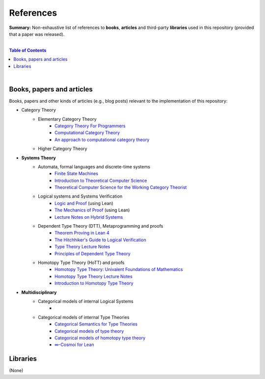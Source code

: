 References
==========

**Summary:** Non-exhaustive list of references to **books**, **articles** and third-party **libraries** used in this repository (provided that a paper was released).

|

.. contents:: **Table of Contents**

|

Books, papers and articles
--------------------------------

Books, papers and other kinds of articles (e.g., blog posts) relevant to the implementation of this repository:

- Category Theory
    - Elementary Category Theory
        - `Category Theory For Programmers <https://github.com/hmemcpy/milewski-ctfp-pdf/releases>`_
        - `Computational Category Theory <https://www.cs.man.ac.uk/~david/categories/book/book.pdf>`_
        - `An approach to computational category theory <https://www.appliedcategorytheory.org/wp-content/uploads/2017/09/Jason-Morton-An-approach-to-computational-category-theory.pdf>`_
    - Higher Category Theory
- **Systems Theory**
    - Automata, formal languages and discrete-time systems
        - `Finite State Machines <https://limsk.ece.gatech.edu/course/ece2020/lecs/lec8.pdf>`_
        - `Introduction to Theoretical Computer Science <https://introtcs.org/>`_
        - `Theoretical Computer Science for the Working Category Theorist <https://arxiv.org/abs/1710.03090>`_
    - Logical systems and Systems Verification
        - `Logic and Proof <https://leanprover-community.github.io/logic_and_proof/>`_ (using Lean)
        - `The Mechanics of Proof <https://hrmacbeth.github.io/math2001/>`_ (using Lean)
        - `Lecture Notes on Hybrid Systems <https://prandini.faculty.polimi.it/file/LectureNotesJohnLygeros.pdf>`_
    - Dependent Type Theory (DTT), Metaprogramming and proofs
        - `Theorem Proving in Lean 4 <https://lean-lang.org/theorem_proving_in_lean4/>`_
        - `The Hitchhiker's Guide to Logical Verification  <https://github.com/lean-forward/logical_verification_2025>`_
        - `Type Theory Lecture Notes <https://paigenorth.github.io/ross_lecture_notes.pdf>`_
        - `Principles of Dependent Type Theory <https://carloangiuli.com/papers/type-theory-book.pdf>`_
    - Homotopy Type Theory (HoTT) and proofs
        - `Homotopy Type Theory: Univalent Foundations of Mathematics <http://tobiasfritz.science/2014/HoTT_lecturenotes.pdf>`_
        - `Homotopy Type Theory Lecture Notes <https://www.cs.uoregon.edu/research/summerschool/summer14/rwh_notes/notes_week8.pdf>`_
        - `Introduction to Homotopy Type Theory <https://arxiv.org/pdf/2212.11082>`_
- **Multidisciplinary**
    - Categorical models of internal Logical Systems
        - 
    - Categorical models of internal Type Theories
        - `Categorical Semantics for Type Theories <https://hustmphrrr.github.io/asset/pdf/comp-exam.pdf>`_
        - `Categorical models of type theory <https://groupoid.moe/pdf/dtt_models.pdf>`_
        - `Categorical models of homotopy type theory <https://home.sandiego.edu/~shulman/hottminicourse2012/03models.pdf>`_
        - `∞-Cosmoi for Lean <https://emilyriehl.github.io/infinity-cosmos/blueprint.pdf>`_


Libraries
--------------------------------

(None)

.. |br| raw:: html

  <br/>
